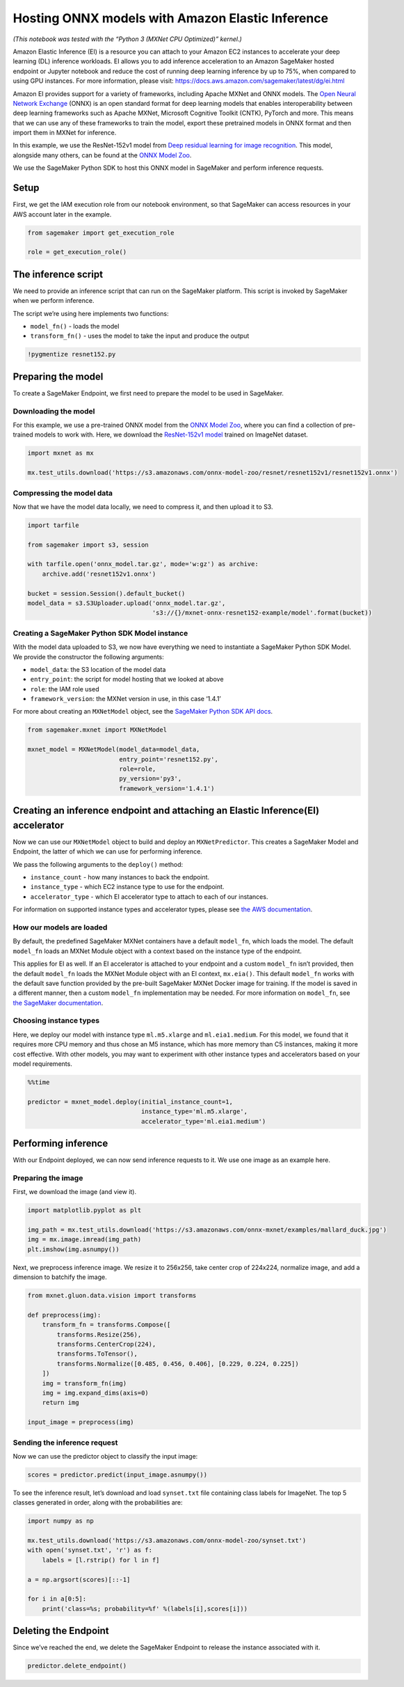 Hosting ONNX models with Amazon Elastic Inference
=================================================

*(This notebook was tested with the “Python 3 (MXNet CPU Optimized)”
kernel.)*

Amazon Elastic Inference (EI) is a resource you can attach to your
Amazon EC2 instances to accelerate your deep learning (DL) inference
workloads. EI allows you to add inference acceleration to an Amazon
SageMaker hosted endpoint or Jupyter notebook and reduce the cost of
running deep learning inference by up to 75%, when compared to using GPU
instances. For more information, please visit:
https://docs.aws.amazon.com/sagemaker/latest/dg/ei.html

Amazon EI provides support for a variety of frameworks, including Apache
MXNet and ONNX models. The `Open Neural Network
Exchange <https://onnx.ai/>`__ (ONNX) is an open standard format for
deep learning models that enables interoperability between deep learning
frameworks such as Apache MXNet, Microsoft Cognitive Toolkit (CNTK),
PyTorch and more. This means that we can use any of these frameworks to
train the model, export these pretrained models in ONNX format and then
import them in MXNet for inference.

In this example, we use the ResNet-152v1 model from `Deep residual
learning for image recognition <https://arxiv.org/abs/1512.03385>`__.
This model, alongside many others, can be found at the `ONNX Model
Zoo <https://github.com/onnx/models>`__.

We use the SageMaker Python SDK to host this ONNX model in SageMaker and
perform inference requests.

Setup
-----

First, we get the IAM execution role from our notebook environment, so
that SageMaker can access resources in your AWS account later in the
example.

.. code:: ipython3

    from sagemaker import get_execution_role
    
    role = get_execution_role()

The inference script
--------------------

We need to provide an inference script that can run on the SageMaker
platform. This script is invoked by SageMaker when we perform inference.

The script we’re using here implements two functions:

-  ``model_fn()`` - loads the model
-  ``transform_fn()`` - uses the model to take the input and produce the
   output

.. code:: ipython3

    !pygmentize resnet152.py

Preparing the model
-------------------

To create a SageMaker Endpoint, we first need to prepare the model to be
used in SageMaker.

Downloading the model
~~~~~~~~~~~~~~~~~~~~~

For this example, we use a pre-trained ONNX model from the `ONNX Model
Zoo <https://github.com/onnx/models>`__, where you can find a collection
of pre-trained models to work with. Here, we download the `ResNet-152v1
model <https://s3.amazonaws.com/onnx-model-zoo/resnet/resnet152v1/resnet152v1.onnx>`__
trained on ImageNet dataset.

.. code:: ipython3

    import mxnet as mx
    
    mx.test_utils.download('https://s3.amazonaws.com/onnx-model-zoo/resnet/resnet152v1/resnet152v1.onnx')

Compressing the model data
~~~~~~~~~~~~~~~~~~~~~~~~~~

Now that we have the model data locally, we need to compress it, and
then upload it to S3.

.. code:: ipython3

    import tarfile
    
    from sagemaker import s3, session
    
    with tarfile.open('onnx_model.tar.gz', mode='w:gz') as archive:
        archive.add('resnet152v1.onnx')
    
    bucket = session.Session().default_bucket()
    model_data = s3.S3Uploader.upload('onnx_model.tar.gz',
                                      's3://{}/mxnet-onnx-resnet152-example/model'.format(bucket))

Creating a SageMaker Python SDK Model instance
~~~~~~~~~~~~~~~~~~~~~~~~~~~~~~~~~~~~~~~~~~~~~~

With the model data uploaded to S3, we now have everything we need to
instantiate a SageMaker Python SDK Model. We provide the constructor the
following arguments:

-  ``model_data``: the S3 location of the model data
-  ``entry_point``: the script for model hosting that we looked at above
-  ``role``: the IAM role used
-  ``framework_version``: the MXNet version in use, in this case ‘1.4.1’

For more about creating an ``MXNetModel`` object, see the `SageMaker
Python SDK API
docs <https://sagemaker.readthedocs.io/en/latest/sagemaker.mxnet.html#mxnet-model>`__.

.. code:: ipython3

    from sagemaker.mxnet import MXNetModel
    
    mxnet_model = MXNetModel(model_data=model_data,
                             entry_point='resnet152.py',
                             role=role,
                             py_version='py3',
                             framework_version='1.4.1')

Creating an inference endpoint and attaching an Elastic Inference(EI) accelerator
---------------------------------------------------------------------------------

Now we can use our ``MXNetModel`` object to build and deploy an
``MXNetPredictor``. This creates a SageMaker Model and Endpoint, the
latter of which we can use for performing inference.

We pass the following arguments to the ``deploy()`` method:

-  ``instance_count`` - how many instances to back the endpoint.
-  ``instance_type`` - which EC2 instance type to use for the endpoint.
-  ``accelerator_type`` - which EI accelerator type to attach to each of
   our instances.

For information on supported instance types and accelerator types,
please see `the AWS
documentation <https://aws.amazon.com/sagemaker/pricing/instance-types>`__.

How our models are loaded
~~~~~~~~~~~~~~~~~~~~~~~~~

By default, the predefined SageMaker MXNet containers have a default
``model_fn``, which loads the model. The default ``model_fn`` loads an
MXNet Module object with a context based on the instance type of the
endpoint.

This applies for EI as well. If an EI accelerator is attached to your
endpoint and a custom ``model_fn`` isn’t provided, then the default
``model_fn`` loads the MXNet Module object with an EI context,
``mx.eia()``. This default ``model_fn`` works with the default save
function provided by the pre-built SageMaker MXNet Docker image for
training. If the model is saved in a different manner, then a custom
``model_fn`` implementation may be needed. For more information on
``model_fn``, see `the SageMaker
documentation <https://sagemaker.readthedocs.io/en/stable/using_mxnet.html#load-a-model>`__.

Choosing instance types
~~~~~~~~~~~~~~~~~~~~~~~

Here, we deploy our model with instance type ``ml.m5.xlarge`` and
``ml.eia1.medium``. For this model, we found that it requires more CPU
memory and thus chose an M5 instance, which has more memory than C5
instances, making it more cost effective. With other models, you may
want to experiment with other instance types and accelerators based on
your model requirements.

.. code:: ipython3

    %%time
    
    predictor = mxnet_model.deploy(initial_instance_count=1,
                                   instance_type='ml.m5.xlarge',
                                   accelerator_type='ml.eia1.medium')

Performing inference
--------------------

With our Endpoint deployed, we can now send inference requests to it. We
use one image as an example here.

Preparing the image
~~~~~~~~~~~~~~~~~~~

First, we download the image (and view it).

.. code:: ipython3

    import matplotlib.pyplot as plt
    
    img_path = mx.test_utils.download('https://s3.amazonaws.com/onnx-mxnet/examples/mallard_duck.jpg')
    img = mx.image.imread(img_path)
    plt.imshow(img.asnumpy())

Next, we preprocess inference image. We resize it to 256x256, take
center crop of 224x224, normalize image, and add a dimension to batchify
the image.

.. code:: ipython3

    from mxnet.gluon.data.vision import transforms
    
    def preprocess(img):
        transform_fn = transforms.Compose([
            transforms.Resize(256),
            transforms.CenterCrop(224),
            transforms.ToTensor(),
            transforms.Normalize([0.485, 0.456, 0.406], [0.229, 0.224, 0.225])
        ])
        img = transform_fn(img)
        img = img.expand_dims(axis=0)
        return img
    
    input_image = preprocess(img)

Sending the inference request
~~~~~~~~~~~~~~~~~~~~~~~~~~~~~

Now we can use the predictor object to classify the input image:

.. code:: ipython3

    scores = predictor.predict(input_image.asnumpy())

To see the inference result, let’s download and load ``synset.txt`` file
containing class labels for ImageNet. The top 5 classes generated in
order, along with the probabilities are:

.. code:: ipython3

    import numpy as np
    
    mx.test_utils.download('https://s3.amazonaws.com/onnx-model-zoo/synset.txt')
    with open('synset.txt', 'r') as f:
        labels = [l.rstrip() for l in f]
    
    a = np.argsort(scores)[::-1]
    
    for i in a[0:5]:
        print('class=%s; probability=%f' %(labels[i],scores[i]))

Deleting the Endpoint
---------------------

Since we’ve reached the end, we delete the SageMaker Endpoint to release
the instance associated with it.

.. code:: ipython3

    predictor.delete_endpoint()
